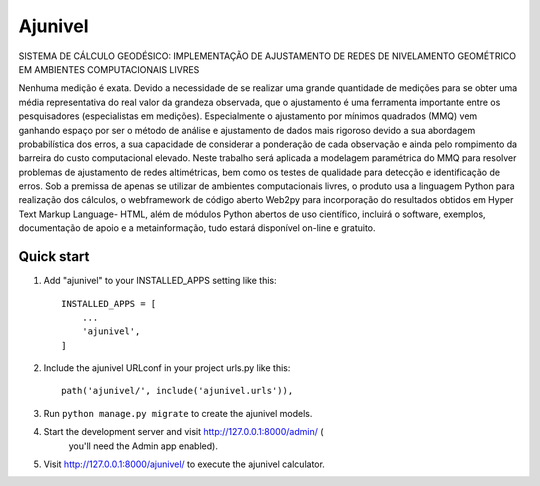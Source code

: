 =====
Ajunivel
=====

SISTEMA DE CÁLCULO GEODÉSICO: 
IMPLEMENTAÇÃO DE AJUSTAMENTO DE REDES DE NIVELAMENTO GEOMÉTRICO EM 
AMBIENTES COMPUTACIONAIS LIVRES

Nenhuma medição é exata. Devido a necessidade de se realizar uma grande 
quantidade de medições para se obter uma média representativa do real 
valor da grandeza observada, que o ajustamento é uma ferramenta importante
entre os pesquisadores (especialistas em medições). Especialmente o 
ajustamento por mínimos quadrados (MMQ) vem ganhando espaço por ser o 
método de análise e ajustamento de dados mais rigoroso devido a sua 
abordagem probabilística dos erros, a sua capacidade de considerar a 
ponderação de cada observação e ainda pelo rompimento da barreira do 
custo computacional elevado. Neste trabalho será aplicada a modelagem 
paramétrica do MMQ para resolver problemas de ajustamento de redes 
altimétricas, bem como os testes de qualidade para detecção e identificação
de erros. Sob a premissa de apenas se utilizar de ambientes computacionais
livres, o produto usa a linguagem Python para realização dos cálculos, o 
webframework de código aberto Web2py para incorporação do resultados 
obtidos em Hyper Text Markup Language- HTML, além de módulos Python 
abertos de uso científico, incluirá o software, exemplos, documentação de 
apoio e a metainformação, tudo estará disponível on-line e gratuito.

Quick start
-----------

1. Add "ajunivel" to your INSTALLED_APPS setting like this::

    INSTALLED_APPS = [
        ...
        'ajunivel',
    ]

2. Include the ajunivel URLconf in your project urls.py like this::

    path('ajunivel/', include('ajunivel.urls')),

3. Run ``python manage.py migrate`` to create the ajunivel models.

4. Start the development server and visit http://127.0.0.1:8000/admin/ (
    you'll need the Admin app enabled).

5. Visit http://127.0.0.1:8000/ajunivel/ to execute the ajunivel calculator.